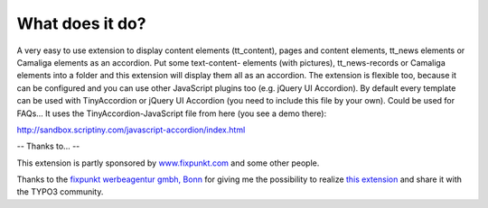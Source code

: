 ﻿

.. ==================================================
.. FOR YOUR INFORMATION
.. --------------------------------------------------
.. -*- coding: utf-8 -*- with BOM.

.. ==================================================
.. DEFINE SOME TEXTROLES
.. --------------------------------------------------
.. role::   underline
.. role::   typoscript(code)
.. role::   ts(typoscript)
   :class:  typoscript
.. role::   php(code)


What does it do?
^^^^^^^^^^^^^^^^

A very easy to use extension to display content elements (tt\_content), pages and content elements,
tt\_news elements or Camaliga elements as an accordion. Put some text-content-
elements (with pictures), tt\_news-records or Camaliga elements into a folder and this
extension will display them all as an accordion. The extension is
flexible too, because it can be configured and you can use other
JavaScript plugins too (e.g. jQuery UI Accordion).
By default every template can be used with TinyAccordion or jQuery UI Accordion (you need to include this file by your own).
Could be used for FAQs... It uses the TinyAccordion-JavaScript file from here (you see a demo there):

`http://sandbox.scriptiny.com/javascript-accordion/index.html
<http://sandbox.scriptiny.com/javascript-accordion/index.html>`_

-- Thanks to... --

This extension is partly sponsored by
`www.fixpunkt.com <https://www.fixpunkt.com/>`_
and some other people.

Thanks to the
`fixpunkt werbeagentur gmbh, Bonn <https://www.fixpunkt.com/webentwicklung/typo3/>`_
for giving me the possibility to realize
`this extension <https://www.fixpunkt.com/webentwicklung/typo3/typo3-extensions/>`_
and share it with the TYPO3 community.
